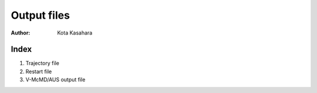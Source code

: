 ========================
Output files
========================

:Author: Kota Kasahara

------------------------------------
Index
------------------------------------

1. Trajectory file
2. Restart file
3. V-McMD/AUS output file



